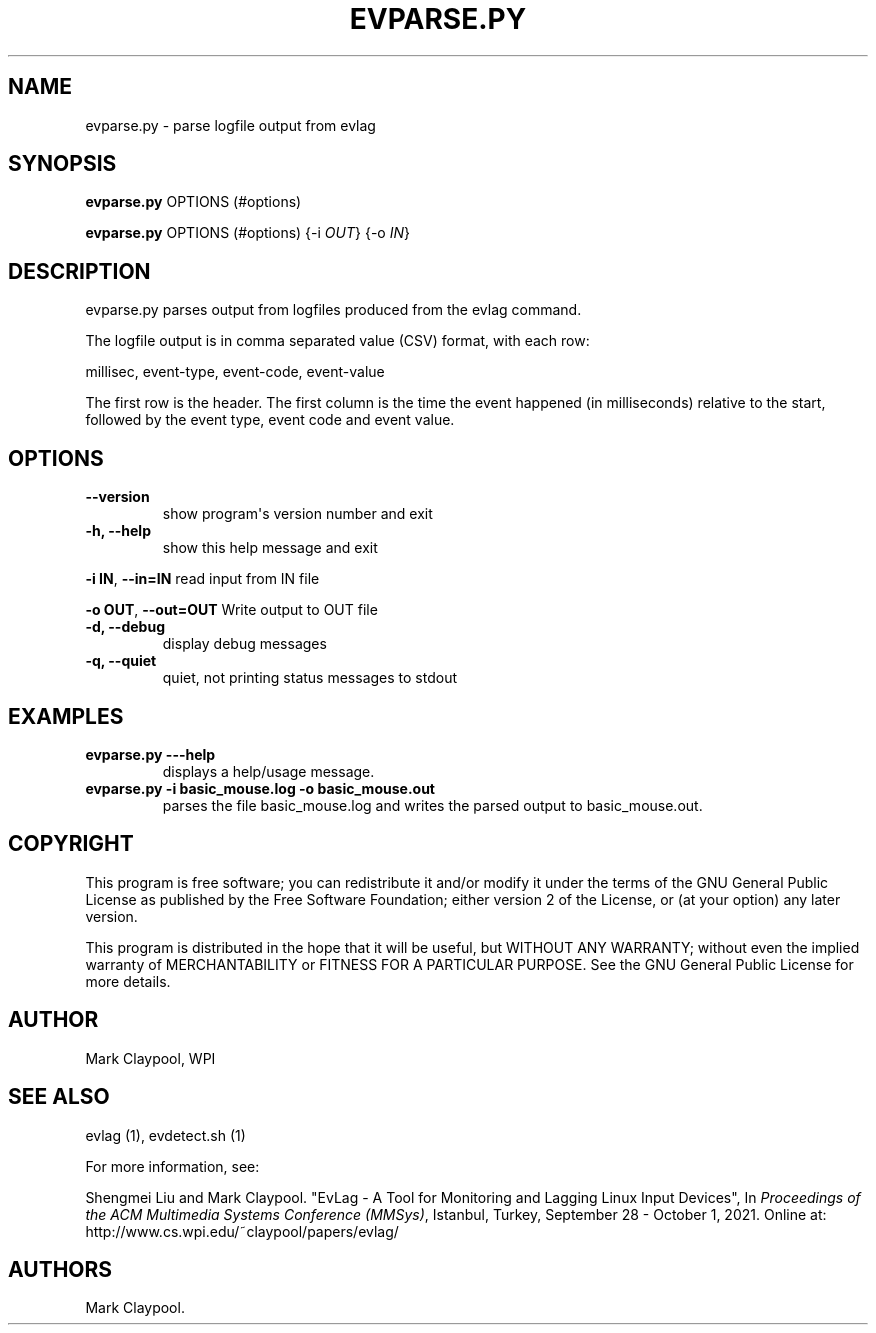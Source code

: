 .\" Automatically generated by Pandoc 1.19.2.4
.\"
.TH "EVPARSE.PY" "1" "July 2021" "evparse.py 2.0" ""
.hy
.SH NAME
.PP
evparse.py \- parse logfile output from evlag
.SH SYNOPSIS
.PP
\f[B]evparse.py\f[] OPTIONS (#options)
.PP
\f[B]evparse.py\f[] OPTIONS (#options) {\-i \f[I]OUT\f[]} {\-o
\f[I]IN\f[]}
.SH DESCRIPTION
.PP
evparse.py parses output from logfiles produced from the evlag command.
.PP
The logfile output is in comma separated value (CSV) format, with each
row:
.PP
millisec, event\-type, event\-code, event\-value
.PP
The first row is the header.
The first column is the time the event happened (in milliseconds)
relative to the start, followed by the event type, event code and event
value.
.SH OPTIONS
.TP
.B \f[B]\-\-version\f[]
show program\[aq]s version number and exit
.RS
.RE
.TP
.B \f[B]\-h\f[], \f[B]\-\-help\f[]
show this help message and exit
.RS
.RE
.PP
\f[B]\-i IN\f[], \f[B]\-\-in=IN\f[] read input from IN file
.PP
\f[B]\-o OUT\f[], \f[B]\-\-out=OUT\f[] Write output to OUT file
.TP
.B \f[B]\-d\f[], \f[B]\-\-debug\f[]
display debug messages
.RS
.RE
.TP
.B \f[B]\-q\f[], \f[B]\-\-quiet\f[]
quiet, not printing status messages to stdout
.RS
.RE
.SH EXAMPLES
.TP
.B \f[B]evparse.py \-\-\-help\f[]
displays a help/usage message.
.RS
.RE
.TP
.B \f[B]evparse.py \-i basic_mouse.log \-o basic_mouse.out\f[]
parses the file basic_mouse.log and writes the parsed output to
basic_mouse.out.
.RS
.RE
.SH COPYRIGHT
.PP
This program is free software; you can redistribute it and/or modify it
under the terms of the GNU General Public License as published by the
Free Software Foundation; either version 2 of the License, or (at your
option) any later version.
.PP
This program is distributed in the hope that it will be useful, but
WITHOUT ANY WARRANTY; without even the implied warranty of
MERCHANTABILITY or FITNESS FOR A PARTICULAR PURPOSE.
See the GNU General Public License for more details.
.SH AUTHOR
.PP
Mark Claypool, WPI
.SH SEE ALSO
.PP
evlag (1), evdetect.sh (1)
.PP
For more information, see:
.PP
Shengmei Liu and Mark Claypool.
"EvLag \- A Tool for Monitoring and Lagging Linux Input Devices", In
\f[I]Proceedings of the ACM Multimedia Systems Conference (MMSys)\f[],
Istanbul, Turkey, September 28 \- October 1, 2021.
Online at: http://www.cs.wpi.edu/~claypool/papers/evlag/
.SH AUTHORS
Mark Claypool.
